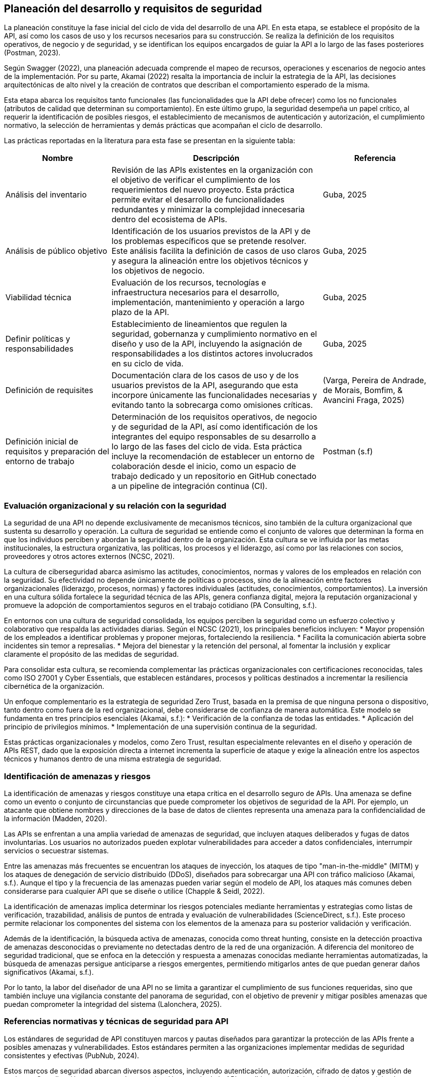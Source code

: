 == Planeación del desarrollo y requisitos de seguridad

La planeación constituye la fase inicial del ciclo de vida del desarrollo de una API. En esta etapa, se establece el propósito de la API, así como los casos de uso y los recursos necesarios para su construcción. Se realiza la definición de los requisitos operativos, de negocio y de seguridad, y se identifican los equipos encargados de guiar la API a lo largo de las fases posteriores (Postman, 2023).

Según Swagger (2022), una planeación adecuada comprende el mapeo de recursos, operaciones y escenarios de negocio antes de la implementación. Por su parte, Akamai (2022) resalta la importancia de incluir la estrategia de la API, las decisiones arquitectónicas de alto nivel y la creación de contratos que describan el comportamiento esperado de la misma.

Esta etapa abarca los requisitos tanto funcionales (las funcionalidades que la API debe ofrecer) como los no funcionales (atributos de calidad que determinan su comportamiento). En este último grupo, la seguridad desempeña un papel crítico, al requerir la identificación de posibles riesgos, el establecimiento de mecanismos de autenticación y autorización, el cumplimiento normativo, la selección de herramientas y demás prácticas que acompañan el ciclo de desarrollo.

Las prácticas reportadas en la literatura para esta fase se presentan en la siguiente tabla:


[cols="1,2,1", options="header"]
|===
|Nombre |Descripción |Referencia

|Análisis del inventario
|Revisión de las APIs existentes en la organización con el objetivo de verificar el cumplimiento de los requerimientos del nuevo proyecto. Esta práctica permite evitar el desarrollo de funcionalidades redundantes y minimizar la complejidad innecesaria dentro del ecosistema de APIs.
|Guba, 2025

|Análisis de público objetivo
|Identificación de los usuarios previstos de la API y de los problemas específicos que se pretende resolver. Este análisis facilita la definición de casos de uso claros y asegura la alineación entre los objetivos técnicos y los objetivos de negocio.
|Guba, 2025

|Viabilidad técnica
|Evaluación de los recursos, tecnologías e infraestructura necesarios para el desarrollo, implementación, mantenimiento y operación a largo plazo de la API.
|Guba, 2025

|Definir políticas y responsabilidades
|Establecimiento de lineamientos que regulen la seguridad, gobernanza y cumplimiento normativo en el diseño y uso de la API, incluyendo la asignación de responsabilidades a los distintos actores involucrados en su ciclo de vida.
|Guba, 2025

|Definición de requisites
|Documentación clara de los casos de uso y de los usuarios previstos de la API, asegurando que esta incorpore únicamente las funcionalidades necesarias y evitando tanto la sobrecarga como omisiones críticas.
|(Varga, Pereira de Andrade, de Morais, Bomfim, & Avancini Fraga, 2025)

|Definición inicial de requisitos y preparación del entorno de trabajo
|Determinación de los requisitos operativos, de negocio y de seguridad de la API, así como identificación de los integrantes del equipo responsables de su desarrollo a lo largo de las fases del ciclo de vida. Esta práctica incluye la recomendación de establecer un entorno de colaboración desde el inicio, como un espacio de trabajo dedicado y un repositorio en GitHub conectado a un pipeline de integración continua (CI).
|Postman (s.f)
|===

=== Evaluación organizacional y su relación con la seguridad

La seguridad de una API no depende exclusivamente de mecanismos técnicos, sino también de la cultura organizacional que sustenta su desarrollo y operación. La cultura de seguridad se entiende como el conjunto de valores que determinan la forma en que los individuos perciben y abordan la seguridad dentro de la organización. Esta cultura se ve influida por las metas institucionales, la estructura organizativa, las políticas, los procesos y el liderazgo, así como por las relaciones con socios, proveedores y otros actores externos (NCSC, 2021).

La cultura de ciberseguridad abarca asimismo las actitudes, conocimientos, normas y valores de los empleados en relación con la seguridad. Su efectividad no depende únicamente de políticas o procesos, sino de la alineación entre factores organizacionales (liderazgo, procesos, normas) y factores individuales (actitudes, conocimientos, comportamientos). La inversión en una cultura sólida fortalece la seguridad técnica de las APIs, genera confianza digital, mejora la reputación organizacional y promueve la adopción de comportamientos seguros en el trabajo cotidiano (PA Consulting, s.f.).

En entornos con una cultura de seguridad consolidada, los equipos perciben la seguridad como un esfuerzo colectivo y colaborativo que respalda las actividades diarias. Según el NCSC (2021), los principales beneficios incluyen:
* Mayor propensión de los empleados a identificar problemas y proponer mejoras, fortaleciendo la resiliencia.
* Facilita la comunicación abierta sobre incidentes sin temor a represalias.
* Mejora del bienestar y la retención del personal, al fomentar la inclusión y explicar claramente el propósito de las medidas de seguridad.

Para consolidar esta cultura, se recomienda complementar las prácticas organizacionales con certificaciones reconocidas, tales como ISO 27001 y Cyber Essentials, que establecen estándares, procesos y políticas destinados a incrementar la resiliencia cibernética de la organización.

Un enfoque complementario es la estrategia de seguridad Zero Trust, basada en la premisa de que ninguna persona o dispositivo, tanto dentro como fuera de la red organizacional, debe considerarse de confianza de manera automática. Este modelo se fundamenta en tres principios esenciales (Akamai, s.f.):
* Verificación de la confianza de todas las entidades.
* Aplicación del principio de privilegios mínimos.
* Implementación de una supervisión continua de la seguridad.

Estas prácticas organizacionales y modelos, como Zero Trust, resultan especialmente relevantes en el diseño y operación de APIs REST, dado que la exposición directa a internet incrementa la superficie de ataque y exige la alineación entre los aspectos técnicos y humanos dentro de una misma estrategia de seguridad.

=== Identificación de amenazas y riesgos

La identificación de amenazas y riesgos constituye una etapa crítica en el desarrollo seguro de APIs. Una amenaza se define como un evento o conjunto de circunstancias que puede comprometer los objetivos de seguridad de la API. Por ejemplo, un atacante que obtiene nombres y direcciones de la base de datos de clientes representa una amenaza para la confidencialidad de la información (Madden, 2020).

Las APIs se enfrentan a una amplia variedad de amenazas de seguridad, que incluyen ataques deliberados y fugas de datos involuntarias. Los usuarios no autorizados pueden explotar vulnerabilidades para acceder a datos confidenciales, interrumpir servicios o secuestrar sistemas. 

Entre las amenazas más frecuentes se encuentran los ataques de inyección, los ataques de tipo "man-in-the-middle" (MITM) y los ataques de denegación de servicio distribuido (DDoS), diseñados para sobrecargar una API con tráfico malicioso (Akamai, s.f.). Aunque el tipo y la frecuencia de las amenazas pueden variar según el modelo de API, los ataques más comunes deben considerarse para cualquier API que se diseñe o utilice (Chapple & Seidl, 2022).

La identificación de amenazas implica determinar los riesgos potenciales mediante herramientas y estrategias como listas de verificación, trazabilidad, análisis de puntos de entrada y evaluación de vulnerabilidades (ScienceDirect, s.f.). Este proceso permite relacionar los componentes del sistema con los elementos de la amenaza para su posterior validación y verificación.

Además de la identificación, la búsqueda activa de amenazas, conocida como threat hunting, consiste en la detección proactiva de amenazas desconocidas o previamente no detectadas dentro de la red de una organización. A diferencia del monitoreo de seguridad tradicional, que se enfoca en la detección y respuesta a amenazas conocidas mediante herramientas automatizadas, la búsqueda de amenazas persigue anticiparse a riesgos emergentes, permitiendo mitigarlos antes de que puedan generar daños significativos (Akamai, s.f.).

Por lo tanto, la labor del diseñador de una API no se limita a garantizar el cumplimiento de sus funciones requeridas, sino que también incluye una vigilancia constante del panorama de seguridad, con el objetivo de prevenir y mitigar posibles amenazas que puedan comprometer la integridad del sistema (Lalonchera, 2025).

=== Referencias normativas y técnicas de seguridad para API

Los estándares de seguridad de API constituyen marcos y pautas diseñados para garantizar la protección de las APIs frente a posibles amenazas y vulnerabilidades. Estos estándares permiten a las organizaciones implementar medidas de seguridad consistentes y efectivas (PubNub, 2024).

Estos marcos de seguridad abarcan diversos aspectos, incluyendo autenticación, autorización, cifrado de datos y gestión de sesiones. Su aplicación asegura que la comunicación a través de la API se adhiera a principios de seguridad, previniendo accesos no autorizados y posibles violaciones de datos (Pynt, 2024).

Por otra parte, los protocolos de API definen los mecanismos de transmisión y protección de datos en la red. Establecen un lenguaje común y procedimientos que deben seguir tanto el emisor como el receptor, garantizando un intercambio seguro de información. Esto incluye el manejo seguro de tokens, cifrado de mensajes y validación de credenciales de identidad (Pynt, 2024).

A continuación, se describen algunos de los principales estándares utilizados en la industria. Se aclara que la lista no es exhaustiva, y la selección del estándar adecuado dependerá del contexto, las necesidades de la aplicación y los requerimientos de la organización.

==== OAuth 2.0

OAuth 2.0 es uno de los marcos de autorización más utilizados para APIs web. Su objetivo principal es permitir que un usuario otorgue a una aplicación de terceros acceso limitado a sus recursos, sin necesidad de compartir sus credenciales. Este modelo se ha convertido en un estándar en la autorización de APIs y es ampliamente adoptado en entornos web, móviles y en la nube (Varga et al., 2025).

El funcionamiento básico de OAuth 2.0 consiste en que el usuario se autentica con un proveedor de identidad (por ejemplo, Google o Facebook) y concede permisos a la aplicación de terceros. Posteriormente, la aplicación obtiene un token de acceso, el cual se emplea para realizar solicitudes autorizadas a la API en nombre del usuario. Dicho token contiene scopes o alcances, que determinan el nivel de acceso permitido, como lectura o escritura sobre determinados recursos.

===== Consideraciones de seguridad

Al implementar OAuth 2.0, se deben tener en cuenta medidas de seguridad específicas para mitigar riesgos comunes asociados al manejo de tokens:

* Utilizar exclusivamente conexiones seguras (HTTPS) para la transmisión de tokens.
* Preferir tokens de corta duración acompañados de refresh tokens, a fin de reducir el riesgo en caso de robo de un token.
* Implementar mecanismos de revocación para invalidar tokens cuando sea necesario.

===== Ventajas

* Permite el acceso delegado sin necesidad de compartir credenciales del usuario.  
* Su amplia adopción promueve la estandarización en diversos servicios.  
* Facilita la integración entre aplicaciones heterogéneas (web, móviles y cloud).

===== Desventajas

* Requiere mecanismos seguros de almacenamiento y transmisión de tokens.  
* Introduce cierta complejidad en la gestión de tokens, especialmente con refresh tokens y su expiración.  
* Puede implicar sobrecarga en entornos con múltiples integraciones.

[TIP]
====
Se recomienda el uso de OAuth 2.0 en escenarios donde se requiera interacción con aplicaciones de terceros o integración con proveedores de identidad externos, así como en sistemas que manejen datos sensibles y deban delegar autorización sin exponer credenciales.  

Sin embargo, para aplicaciones internas o entornos con bajo riesgo de exposición, puede considerarse un mecanismo más simple, como autenticación mediante API keys o tokens firmados localmente.
====


==== JSON Web Token (JWT) 

Los JSON Web Tokens (JWT) constituyen un formato de token estandarizado por RFC, ampliamente utilizado en protocolos de autorización como OAuth 2.0. Un JWT contiene claims, que son declaraciones con valores asociados, y está estructurado y codificado según estándares que garantizan que el token no pueda ser modificado y que pueda cifrarse adicionalmente (Mastering API Architecture).

[TIP]
====
Este tipo de tokens resulta especialmente útil para la transferencia de información en entornos con restricciones de espacio, como los encabezados de autorización HTTP.
====

A continuación se presenta un ejemplo de un JWT que podría ser utilizado en una API web REST para autenticar a un usuario:

[source,json]
----
{
    "iss": "http://miapi/identidad",
    "sub": "123e4567-e89b-12d3-a456-426614174000",
    "aud": "Servicio-Usuarios",
    "exp": 1735689600,
    "nbf": 1735686000,
    "iat": 1735686000,
    "jti": "abc12345-6789-4567-890a-bcdef1234567"
}
----

En este token, las claims incluidas son `iss`, `sub`, `aud`, `exp`, `nbf`, `iat` y `jti`. Estas son *claims* reservadas definidas en el RFC de JWT. Aunque no son obligatorias, proporcionan un conjunto mínimo de información útil para la autenticación y autorización.

* `iss` (Issuer): Autoridad que emite el token, normalmente un proveedor de identidad.
* `sub` (Subject): Identificador único del sujeto al que representa el token, por ejemplo, un usuario o una aplicación.
* `aud` (Audience): Destinatario o servicio para el cual el token está destinado.
* `exp` (Expiration time): Fecha y hora de expiración del token.
* `nbf` (Not before): Momento a partir del cual el token es válido.
* `iat` (Issued at): Fecha y hora de emisión del token.
* `jti` (JWT ID): Identificador único del token, útil para evitar la reutilización.

[NOTE]
====
Este ejemplo ilustra cómo un JWT puede incluir información esencial para la autenticación y autorización en APIs REST de manera segura, manteniendo la integridad y la confidencialidad de los datos transmitidos.
====

 

* **Seguridad de la capa de transporte (TLS)**  

Protocolo criptográfico que proporciona comunicación segura a través de redes informáticas. TLS garantiza la confidencialidad e integridad de los datos, así como la autenticación de las partes implicadas en la comunicación (PubNub, 2024).

* **Platform-Agnostic Security Tokens (PASETO)**  
Formato alternativo a JOSE y JWT que permite generar objetos JSON firmados o cifrados de forma simétrica autenticada. Cada versión utiliza un conjunto fijo de algoritmos criptográficos, reduciendo la complejidad de implementación y limitando la superficie de ataque (Madden, 2020).

* **Sistema de gestión de identidades entre dominios (SCIM)**  
Proporciona herramientas para controlar el tráfico entrante y saliente, incluyendo la limitación de la cantidad de recursos y atributos devueltos, así como la restricción de operaciones masivas (EP-28).

* **Intercambio de recursos entre orígenes (CORS)**  
Estándar de seguridad que permite a aplicaciones web realizar solicitudes a dominios distintos del de origen. Permite especificar los dominios autorizados para acceder a los recursos, previniendo solicitudes de origen cruzado no autorizadas y posibles fugas de datos (Pynt, 2024).

* **Pautas de seguridad de la API del NIST (NIST SP 800-204)**  
Proporciona estrategias de seguridad para aplicaciones basadas en microservicios, que dividen aplicaciones grandes en componentes pequeños, independientes y comunicantes entre sí mediante APIs (National Institute of Standards and Technology, 2019).

* **OWASP API Security Top 10**  
Listado de los diez riesgos de seguridad más críticos para APIs, publicado por el Open Web Application Security Project (OWASP). Facilita la identificación y mitigación de vulnerabilidades comunes en el diseño e implementación de APIs (OWASP, 2023).

* **FAPI (API de grado financiero)**  
Conjunto de estándares técnicos de seguridad desarrollado por la Fundación OpenID para APIs del sector financiero. Garantiza un intercambio de datos seguro e interoperable en servicios financieros (PubNub, 2024).

* **FIDO Standard**  
Estándar abierto de autenticación compatible con la especificación de autenticación web del W3C y con el protocolo cliente-autenticador (CTAP). Permite a los usuarios autenticarse mediante datos biométricos, claves de seguridad o PIN, ofreciendo mayor seguridad en comparación con las contraseñas. FIDO2 proporciona un mecanismo seguro y fácil de usar para la autenticación (Chapple & Seidl, 2023; Santos, 2024).

=== Modelado de amenazas

=== Requisitos funcionales

=== Requisitos de seguridad asociados

=== Validación y trazabilidad de requisitos


